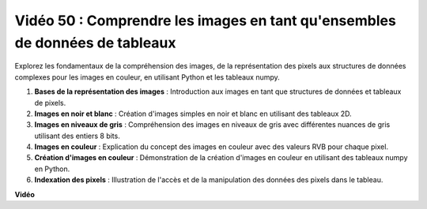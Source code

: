 Vidéo 50 : Comprendre les images en tant qu'ensembles de données de tableaux
=======================================================================================

Explorez les fondamentaux de la compréhension des images, de la représentation des pixels aux structures de données complexes pour les images en couleur, en utilisant Python et les tableaux numpy.

1. **Bases de la représentation des images** : Introduction aux images en tant que structures de données et tableaux de pixels.
2. **Images en noir et blanc** : Création d'images simples en noir et blanc en utilisant des tableaux 2D.
3. **Images en niveaux de gris** : Compréhension des images en niveaux de gris avec différentes nuances de gris utilisant des entiers 8 bits.
4. **Images en couleur** : Explication du concept des images en couleur avec des valeurs RVB pour chaque pixel.
5. **Création d'images en couleur** : Démonstration de la création d'images en couleur en utilisant des tableaux numpy en Python.
6. **Indexation des pixels** : Illustration de l'accès et de la manipulation des données des pixels dans le tableau.

**Vidéo**

.. raw:: html

    <iframe width="700" height="500" src="https://www.youtube.com/embed/yyQxIqkZ_mI?si=j-dHMwbwHloCX5Kk" title="Lecteur vidéo YouTube" frameborder="0" allow="accelerometer; autoplay; clipboard-write; encrypted-media; gyroscope; picture-in-picture; web-share" allowfullscreen></iframe>
